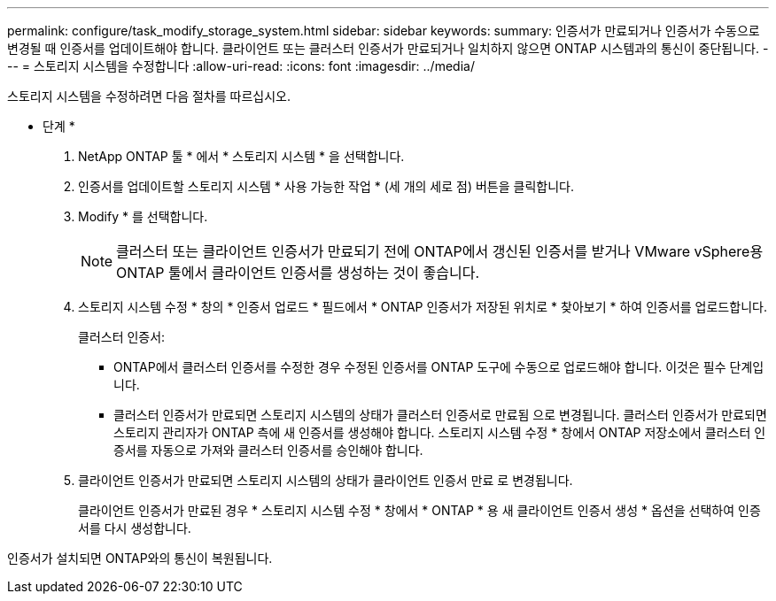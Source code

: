 ---
permalink: configure/task_modify_storage_system.html 
sidebar: sidebar 
keywords:  
summary: 인증서가 만료되거나 인증서가 수동으로 변경될 때 인증서를 업데이트해야 합니다. 클라이언트 또는 클러스터 인증서가 만료되거나 일치하지 않으면 ONTAP 시스템과의 통신이 중단됩니다. 
---
= 스토리지 시스템을 수정합니다
:allow-uri-read: 
:icons: font
:imagesdir: ../media/


[role="lead"]
스토리지 시스템을 수정하려면 다음 절차를 따르십시오.

* 단계 *

. NetApp ONTAP 툴 * 에서 * 스토리지 시스템 * 을 선택합니다.
. 인증서를 업데이트할 스토리지 시스템 * 사용 가능한 작업 * (세 개의 세로 점) 버튼을 클릭합니다.
. Modify * 를 선택합니다.
+

NOTE: 클러스터 또는 클라이언트 인증서가 만료되기 전에 ONTAP에서 갱신된 인증서를 받거나 VMware vSphere용 ONTAP 툴에서 클라이언트 인증서를 생성하는 것이 좋습니다.

. 스토리지 시스템 수정 * 창의 * 인증서 업로드 * 필드에서 * ONTAP 인증서가 저장된 위치로 * 찾아보기 * 하여 인증서를 업로드합니다.
+
클러스터 인증서:

+
** ONTAP에서 클러스터 인증서를 수정한 경우 수정된 인증서를 ONTAP 도구에 수동으로 업로드해야 합니다. 이것은 필수 단계입니다.
** 클러스터 인증서가 만료되면 스토리지 시스템의 상태가 클러스터 인증서로 만료됨 으로 변경됩니다. 클러스터 인증서가 만료되면 스토리지 관리자가 ONTAP 측에 새 인증서를 생성해야 합니다. 스토리지 시스템 수정 * 창에서 ONTAP 저장소에서 클러스터 인증서를 자동으로 가져와 클러스터 인증서를 승인해야 합니다.


. 클라이언트 인증서가 만료되면 스토리지 시스템의 상태가 클라이언트 인증서 만료 로 변경됩니다.
+
클라이언트 인증서가 만료된 경우 * 스토리지 시스템 수정 * 창에서 * ONTAP * 용 새 클라이언트 인증서 생성 * 옵션을 선택하여 인증서를 다시 생성합니다.



인증서가 설치되면 ONTAP와의 통신이 복원됩니다.
